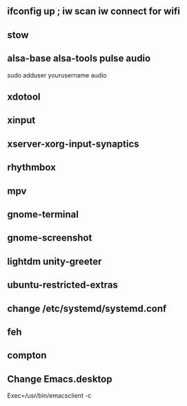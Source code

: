 
** ifconfig up ; iw scan iw connect for wifi
** stow
** alsa-base alsa-tools pulse audio
   sudo adduser yourusername audio    
** xdotool
** xinput
** xserver-xorg-input-synaptics
** rhythmbox
** mpv
** gnome-terminal
** gnome-screenshot
** lightdm unity-greeter
** ubuntu-restricted-extras
** change /etc/systemd/systemd.conf
** feh
** compton
** Change Emacs.desktop
Exec=/usr/bin/emacsclient -c
